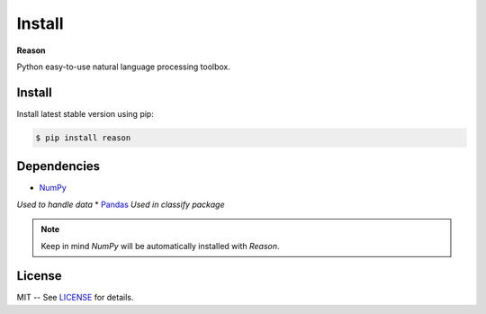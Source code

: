 ================================================================================
Install
================================================================================

**Reason**

Python easy-to-use natural language processing toolbox.

Install
++++++++

Install latest stable version using pip:

.. code-block:: bash

    $ pip install reason


Dependencies
+++++++++++++

* `NumPy <https://numpy.org>`__
*Used to handle data*
* `Pandas <https://pandas.pydata.org>`__
*Used in classify package*

.. note:: Keep in mind *NumPy* will be automatically installed with *Reason*.

License
++++++++

MIT -- See
`LICENSE <https://github.com/alisoltanirad/Reason/blob/main/LICENSE>`__
for details.
